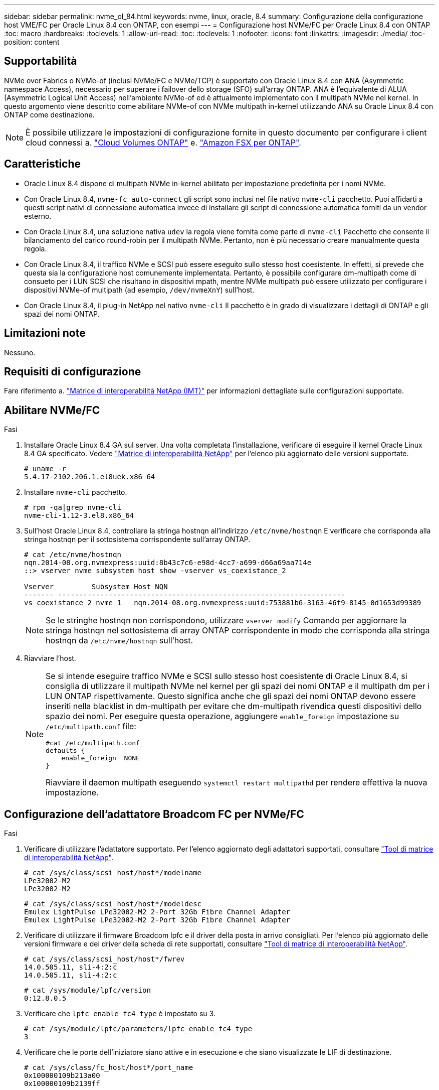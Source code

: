 ---
sidebar: sidebar 
permalink: nvme_ol_84.html 
keywords: nvme, linux, oracle, 8.4 
summary: Configurazione della configurazione host VME/FC per Oracle Linux 8.4 con ONTAP, con esempi 
---
= Configurazione host NVMe/FC per Oracle Linux 8.4 con ONTAP
:toc: macro
:hardbreaks:
:toclevels: 1
:allow-uri-read: 
:toc: 
:toclevels: 1
:nofooter: 
:icons: font
:linkattrs: 
:imagesdir: ./media/
:toc-position: content




== Supportabilità

NVMe over Fabrics o NVMe-of (inclusi NVMe/FC e NVMe/TCP) è supportato con Oracle Linux 8.4 con ANA (Asymmetric namespace Access), necessario per superare i failover dello storage (SFO) sull'array ONTAP. ANA è l'equivalente di ALUA (Asymmetric Logical Unit Access) nell'ambiente NVMe-of ed è attualmente implementato con il multipath NVMe nel kernel. In questo argomento viene descritto come abilitare NVMe-of con NVMe multipath in-kernel utilizzando ANA su Oracle Linux 8.4 con ONTAP come destinazione.


NOTE: È possibile utilizzare le impostazioni di configurazione fornite in questo documento per configurare i client cloud connessi a. link:https://docs.netapp.com/us-en/cloud-manager-cloud-volumes-ontap/index.html["Cloud Volumes ONTAP"^] e. link:https://docs.netapp.com/us-en/cloud-manager-fsx-ontap/index.html["Amazon FSX per ONTAP"^].



== Caratteristiche

* Oracle Linux 8.4 dispone di multipath NVMe in-kernel abilitato per impostazione predefinita per i nomi NVMe.
* Con Oracle Linux 8.4, `nvme-fc auto-connect` gli script sono inclusi nel file nativo `nvme-cli` pacchetto. Puoi affidarti a questi script nativi di connessione automatica invece di installare gli script di connessione automatica forniti da un vendor esterno.
* Con Oracle Linux 8.4, una soluzione nativa `udev` la regola viene fornita come parte di `nvme-cli` Pacchetto che consente il bilanciamento del carico round-robin per il multipath NVMe. Pertanto, non è più necessario creare manualmente questa regola.
* Con Oracle Linux 8.4, il traffico NVMe e SCSI può essere eseguito sullo stesso host coesistente. In effetti, si prevede che questa sia la configurazione host comunemente implementata. Pertanto, è possibile configurare dm-multipath come di consueto per i LUN SCSI che risultano in dispositivi mpath, mentre NVMe multipath può essere utilizzato per configurare i dispositivi NVMe-of multipath (ad esempio, `/dev/nvmeXnY`) sull'host.
* Con Oracle Linux 8.4, il plug-in NetApp nel nativo `nvme-cli` Il pacchetto è in grado di visualizzare i dettagli di ONTAP e gli spazi dei nomi ONTAP.




== Limitazioni note

Nessuno.



== Requisiti di configurazione

Fare riferimento a. link:https://mysupport.netapp.com/matrix/["Matrice di interoperabilità NetApp (IMT)"^] per informazioni dettagliate sulle configurazioni supportate.



== Abilitare NVMe/FC

.Fasi
. Installare Oracle Linux 8.4 GA sul server. Una volta completata l'installazione, verificare di eseguire il kernel Oracle Linux 8.4 GA specificato. Vedere link:https://mysupport.netapp.com/matrix/["Matrice di interoperabilità NetApp"^] per l'elenco più aggiornato delle versioni supportate.
+
[listing]
----
# uname -r
5.4.17-2102.206.1.el8uek.x86_64
----
. Installare `nvme-cli` pacchetto.
+
[listing]
----
# rpm -qa|grep nvme-cli
nvme-cli-1.12-3.el8.x86_64
----
. Sull'host Oracle Linux 8.4, controllare la stringa hostnqn all'indirizzo `/etc/nvme/hostnqn` E verificare che corrisponda alla stringa hostnqn per il sottosistema corrispondente sull'array ONTAP.
+
[listing]
----
# cat /etc/nvme/hostnqn
nqn.2014-08.org.nvmexpress:uuid:8b43c7c6-e98d-4cc7-a699-d66a69aa714e
::> vserver nvme subsystem host show -vserver vs_coexistance_2

Vserver         Subsystem Host NQN
------- --------------------------------------------------------------------
vs_coexistance_2 nvme_1   nqn.2014-08.org.nvmexpress:uuid:753881b6-3163-46f9-8145-0d1653d99389
----
+

NOTE: Se le stringhe hostnqn non corrispondono, utilizzare `vserver modify` Comando per aggiornare la stringa hostnqn nel sottosistema di array ONTAP corrispondente in modo che corrisponda alla stringa hostnqn da `/etc/nvme/hostnqn` sull'host.

. Riavviare l'host.
+
[NOTE]
====
Se si intende eseguire traffico NVMe e SCSI sullo stesso host coesistente di Oracle Linux 8.4, si consiglia di utilizzare il multipath NVMe nel kernel per gli spazi dei nomi ONTAP e il multipath dm per i LUN ONTAP rispettivamente. Questo significa anche che gli spazi dei nomi ONTAP devono essere inseriti nella blacklist in dm-multipath per evitare che dm-multipath rivendica questi dispositivi dello spazio dei nomi. Per eseguire questa operazione, aggiungere `enable_foreign` impostazione su `/etc/multipath.conf` file:

[listing]
----
#cat /etc/multipath.conf
defaults {
    enable_foreign  NONE
}
----
Riavviare il daemon multipath eseguendo `systemctl restart multipathd` per rendere effettiva la nuova impostazione.

====




== Configurazione dell'adattatore Broadcom FC per NVMe/FC

.Fasi
. Verificare di utilizzare l'adattatore supportato. Per l'elenco aggiornato degli adattatori supportati, consultare link:https://mysupport.netapp.com/matrix/["Tool di matrice di interoperabilità NetApp"^].
+
[listing]
----
# cat /sys/class/scsi_host/host*/modelname
LPe32002-M2
LPe32002-M2
----
+
[listing]
----
# cat /sys/class/scsi_host/host*/modeldesc
Emulex LightPulse LPe32002-M2 2-Port 32Gb Fibre Channel Adapter
Emulex LightPulse LPe32002-M2 2-Port 32Gb Fibre Channel Adapter
----
. Verificare di utilizzare il firmware Broadcom lpfc e il driver della posta in arrivo consigliati. Per l'elenco più aggiornato delle versioni firmware e dei driver della scheda di rete supportati, consultare link:https://mysupport.netapp.com/matrix/["Tool di matrice di interoperabilità NetApp"^].
+
[listing]
----
# cat /sys/class/scsi_host/host*/fwrev
14.0.505.11, sli-4:2:c
14.0.505.11, sli-4:2:c
----
+
[listing]
----
# cat /sys/module/lpfc/version
0:12.8.0.5
----
. Verificare che `lpfc_enable_fc4_type` è impostato su 3.
+
[listing]
----
# cat /sys/module/lpfc/parameters/lpfc_enable_fc4_type
3
----
. Verificare che le porte dell'iniziatore siano attive e in esecuzione e che siano visualizzate le LIF di destinazione.
+
[listing]
----
# cat /sys/class/fc_host/host*/port_name
0x100000109b213a00
0x100000109b2139ff

# cat /sys/class/fc_host/host*/port_state
Online
Online

# cat /sys/class/scsi_host/host*/nvme_info
NVME Initiator Enabled
XRI Dist lpfc1 Total 6144 IO 5894 ELS 250
NVME LPORT lpfc1 WWPN x100000109b213a00 WWNN x200000109b213a00 DID x031700     ONLINE
NVME RPORT WWPN x208cd039ea243510 WWNN x208bd039ea243510 DID x03180a TARGET DISCSRVC ONLINE
NVME RPORT WWPN x2090d039ea243510 WWNN x208bd039ea243510 DID x03140a TARGET DISCSRVC ONLINE

NVME Statistics
LS: Xmt 000000000e Cmpl 000000000e Abort 00000000
LS XMIT: Err 00000000 CMPL: xb 00000000 Err 00000000
Total FCP Cmpl 0000000000079efc Issue 0000000000079eeb OutIO ffffffffffffffef
abort 00000002 noxri 00000000 nondlp 00000000 qdepth 00000000 wqerr 00000000 err   00000000
FCP CMPL: xb 00000002 Err 00000004

NVME Initiator Enabled
XRI Dist lpfc0 Total 6144 IO 5894 ELS 250
NVME LPORT lpfc0 WWPN x100000109b2139ff WWNN x200000109b2139ff DID x031300 ONLINE
NVME RPORT WWPN x208ed039ea243510 WWNN x208bd039ea243510 DID x03230c TARGET DISCSRVC ONLINE
NVME RPORT WWPN x2092d039ea243510 WWNN x208bd039ea243510 DID x03120c TARGET DISCSRVC ONLINE

NVME Statistics
LS: Xmt 000000000e Cmpl 000000000e Abort 00000000
LS XMIT: Err 00000000 CMPL: xb 00000000 Err 00000000
Total FCP Cmpl 0000000000029ba0 Issue 0000000000029ba2 OutIO 0000000000000002
abort 00000002 noxri 00000000 nondlp 00000000 qdepth 00000000 wqerr 00000000 err 00000000
FCP CMPL: xb 00000002 Err 00000004

----




=== Abilitazione della dimensione i/o di 1 MB

Il `lpfc_sg_seg_cnt` Il parametro deve essere impostato su 256 per consentire all'host di emettere 1 MB di i/O.

.Fasi
. Impostare `lpfc_sg_seg_cnt` parametro a 256.
+
[listing]
----
# cat /etc/modprobe.d/lpfc.conf
options lpfc lpfc_sg_seg_cnt=256
----
. Eseguire un `dracut -f` e riavviare l'host.
. Verificare che `lpfc_sg_seg_cnt` è 256.
+
[listing]
----
# cat /sys/module/lpfc/parameters/lpfc_sg_seg_cnt
256
----




== Configurare l'adattatore FC Marvell/QLogic per NVMe/FC

.Fasi
. Verificare che siano in esecuzione le versioni del firmware e del driver dell'adattatore supportate. Il driver nativo qla2xxx della posta in arrivo incluso nel kernel OL 8.4 GA presenta le ultime correzioni upstream essenziali per il supporto di ONTAP.
+
[listing]
----
# cat /sys/class/fc_host/host*/symbolic_name
QLE2742 FW:v9.08.02 DVR:v10.02.00.103-k
QLE2742 FW:v9.08.02 DVR:v10.02.00.103-k
----
. Verificare che il `ql2xnvmeenable` Il parametro viene impostato per consentire all'adattatore Marvell di funzionare come iniziatore NVMe/FC.
+
[listing]
----
# cat /sys/module/qla2xxx/parameters/ql2xnvmeenable
1
----




== Configurare NVMe/TCP

NVMe/TCP non dispone della funzionalità di connessione automatica. Pertanto, se un percorso non viene eseguito e non viene ripristinato entro il periodo di timeout predefinito di 10 minuti, NVMe/TCP non può riconnettersi automaticamente. Per evitare un timeout, impostare il periodo di ripetizione degli eventi di failover su almeno 30 minuti.

.Fasi
. Verificare che la porta iniziatore sia in grado di recuperare i dati della pagina del registro di rilevamento attraverso le LIF NVMe/TCP supportate:
+
[listing]
----
# nvme discover -t tcp -w 192.168.1.8 -a 192.168.1.51
Discovery Log Number of Records 10, Generation counter 119
=====Discovery Log Entry 0======
trtype: tcp
adrfam: ipv4
subtype: nvme subsystem
treq: not specified
portid: 0
trsvcid: 4420
subnqn: nqn.1992-08.com.netapp:sn.56e362e9bb4f11ebbaded039ea165abc:subsystem.nvme_118_tcp_1
traddr: 192.168.2.56
sectype: none
=====Discovery Log Entry 1======
trtype: tcp
adrfam: ipv4
subtype: nvme subsystem
treq: not specified
portid: 1
trsvcid: 4420
subnqn: nqn.1992-08.com.netapp:sn.56e362e9bb4f11ebbaded039ea165abc:subsystem.nvme_118_tcp_1
traddr: 192.168.1.51
sectype: none
=====Discovery Log Entry 2======
trtype: tcp
adrfam: ipv4
subtype: nvme subsystem
treq: not specified
portid: 0
trsvcid: 4420
subnqn: nqn.1992-08.com.netapp:sn.56e362e9bb4f11ebbaded039ea165abc:subsystem.nvme_118_tcp_2
traddr: 192.168.2.56
sectype: none
...
----
. Allo stesso modo, verificare che altre combinazioni LIF iniziatore NVMe/TCP-destinazione siano in grado di recuperare correttamente i dati della pagina del registro di rilevamento. Esempio,
+
[listing]
----
# nvme discover -t tcp -w 192.168.1.8 -a 192.168.1.51
#nvme discover -t tcp -w 192.168.1.8 -a 192.168.1.52
# nvme discover -t tcp -w 192.168.2.9 -a 192.168.2.56
# nvme discover -t tcp -w 192.168.2.9 -a 192.168.2.57
----
. Eseguire ora `nvme connect-all` Comando tra tutti i LIF di destinazione degli iniziatori NVMe/TCP supportati nei nodi. Assicurarsi di fornire un più lungo `ctrl_loss_tmo` intervallo di tempo (30 minuti o più, che può essere impostato aggiungendo `-l 1800`) durante `connect-all` in questo modo, si protratterebbe per un periodo più lungo in caso di perdita di percorso. Esempio:
+
[listing]
----
# nvme connect-all -t tcp -w 192.168.1.8 -a 192.168.1.51 -l 1800
# nvme connect-all -t tcp -w 192.168.1.8 -a 192.168.1.52 -l 1800
# nvme connect-all -t tcp -w 192.168.2.9 -a 192.168.2.56 -l 1800
# nvme connect-all -t tcp -w 192.168.2.9 -a 192.168.2.57 -l 1800
----




== Validare NVMe/FC

.Fasi
. Verificare le seguenti impostazioni NVMe/FC sull'host Oracle Linux 8.4:
+
[listing]
----
# cat /sys/module/nvme_core/parameters/multipath
Y
----
+
[listing]
----
# cat /sys/class/nvme-subsystem/nvme-subsys*/model
NetApp ONTAP Controller
NetApp ONTAP Controller
----
+
[listing]
----
# cat /sys/class/nvme-subsystem/nvme-subsys*/iopolicy
round-robin
round-robin
----
. Verificare che gli spazi dei nomi siano stati creati e rilevati correttamente sull'host:
+
[listing]
----
# nvme list
Node                  SN              Model                                   Namespace
-----------------------------------------------------------------------------------------
/dev/nvme0n1     814vWBNRwf9HAAAAAAAB  NetApp ONTAP Controller                1
/dev/nvme0n2     814vWBNRwf9HAAAAAAAB  NetApp ONTAP Controller                2
/dev/nvme0n3     814vWBNRwf9HAAAAAAAB  NetApp ONTAP Controller                3

Usage      Format         FW Rev
------------------------------------------------------
85.90 GB / 85.90 GB     4 KiB + 0 B   FFFFFFFF
85.90 GB / 85.90 GB     4 KiB + 0 B   FFFFFFFF
85.90 GB / 85.90 GB     4 KiB + 0 B   FFFFFFFF
----
. Verificare che lo stato del controller di ciascun percorso sia attivo e che abbia lo stato ANA corretto.
+
[listing]
----
# nvme list-subsys /dev/nvme0n1
nvme-subsys0 - NQN=nqn.1992-08.com.netapp:sn.5f5f2c4aa73b11e9967e00a098df41bd:subsystem.nvme_ss_ol_1
\
+- nvme0 fc traddr=nn-0x203700a098dfdd91:pn-0x203800a098dfdd91 host_traddr=nn-0x200000109b1c1204:pn-0x100000109b1c1204 live non-optimized
+- nvme1 fc traddr=nn-0x203700a098dfdd91:pn-0x203900a098dfdd91 host_traddr=nn-0x200000109b1c1204:pn-0x100000109b1c1204 live non-optimized
+- nvme2 fc traddr=nn-0x203700a098dfdd91:pn-0x203a00a098dfdd91 host_traddr=nn-0x200000109b1c1205:pn-0x100000109b1c1205 live optimized
+- nvme3 fc traddr=nn-0x203700a098dfdd91:pn-0x203d00a098dfdd91 host_traddr=nn-0x200000109b1c1205:pn-0x100000109b1c1205 live optimized
----
. Verificare che il plug-in NetApp visualizzi i valori corretti per ogni dispositivo dello spazio dei nomi ONTAP.
+
[listing]
----

# nvme netapp ontapdevices -o column
Device                 Vserver          Namespace Path
----------------------- ------------------------------ ----------------------------------------------------------------------- --------- --
/dev/nvme0n1      vs_ol_nvme            /vol/ol_nvme_vol_1_1_0/ol_nvme_ns
/dev/nvme0n2      vs_ol_nvme            /vol/ol_nvme_vol_1_0_0/ol_nvme_ns
/dev/nvme0n3      vs_ol_nvme            /vol/ol_nvme_vol_1_1_1/ol_nvme_ns

NSID        UUID                                  Size
--------------------------------------------------------------
1          72b887b1-5fb6-47b8-be0b-33326e2542e2   85.90GB
2          04bf9f6e-9031-40ea-99c7-a1a61b2d7d08   85.90GB
3          264823b1-8e03-4155-80dd-e904237014a4   85.90GB
----
+
[listing]
----
# nvme netapp ontapdevices -o json
{
"ONTAPdevices" : [
    {
        "Device" : "/dev/nvme0n1",
        "Vserver" : "vs_ol_nvme",
        "Namespace_Path" : "/vol/ol_nvme_vol_1_1_0/ol_nvme_ns",
        "NSID" : 1,
        "UUID" : "72b887b1-5fb6-47b8-be0b-33326e2542e2",
        "Size" : "85.90GB",
        "LBA_Data_Size" : 4096,
        "Namespace_Size" : 20971520
    },
    {
        "Device" : "/dev/nvme0n2",
        "Vserver" : "vs_ol_nvme",
        "Namespace_Path" : "/vol/ol_nvme_vol_1_0_0/ol_nvme_ns",
        "NSID" : 2,
        "UUID" : "04bf9f6e-9031-40ea-99c7-a1a61b2d7d08",
        "Size" : "85.90GB",
        "LBA_Data_Size" : 4096,
        "Namespace_Size" : 20971520
      },
      {
         "Device" : "/dev/nvme0n3",
         "Vserver" : "vs_ol_nvme",
         "Namespace_Path" : "/vol/ol_nvme_vol_1_1_1/ol_nvme_ns",
         "NSID" : 3,
         "UUID" : "264823b1-8e03-4155-80dd-e904237014a4",
         "Size" : "85.90GB",
         "LBA_Data_Size" : 4096,
         "Namespace_Size" : 20971520
       },
  ]
}
----




== Problemi noti

[cols="10,30,30,10"]
|===
| ID bug NetApp | Titolo | Descrizione | ID Bugzilla 


| 1517321 | Gli host Oracle Linux 8.4 NVMe-of creano controller di rilevamento persistenti duplicati | Negli host Oracle Linux 8.4 NVMe over Fabrics (NVMe-of), è possibile utilizzare il comando "nvme Discover -p" per creare controller di rilevamento persistenti (PDC). Quando si utilizza questo comando, è necessario creare un solo PDC per ogni combinazione initiator-target. Tuttavia, se si esegue ONTAP 9.10.1 e Oracle Linux 8.4 con un host NVMe-of, viene creato un PDC duplicato ogni volta che viene eseguito "nvme Discover -p". Ciò comporta un utilizzo non necessario delle risorse sia sull'host che sulla destinazione. | https://bugzilla.oracle.com/bugzilla/show_bug.cgi?id=18118["18118"^] 
|===


== Risoluzione dei problemi

Prima di iniziare qualsiasi risoluzione dei problemi relativi a guasti NVMe/FC, assicurarsi di eseguire una configurazione conforme alle specifiche IMT, quindi procedere con i passaggi successivi per eseguire il debug di eventuali problemi relativi all'host.



=== LPFC verbose logging

.Fasi
. Impostare `lpfc_log_verbose` Impostazione del driver su uno dei seguenti valori per registrare gli eventi NVMe/FC.
+
[listing]
----
#define LOG_NVME 0x00100000 /* NVME general events. */
#define LOG_NVME_DISC 0x00200000 /* NVME Discovery/Connect events. */
#define LOG_NVME_ABTS 0x00400000 /* NVME ABTS events. */
#define LOG_NVME_IOERR 0x00800000 /* NVME IO Error events. */
----
. Dopo aver impostato i valori, eseguire `dracut-f` comandare e riavviare l'host.
. Verificare le impostazioni.
+
[listing]
----
# cat /etc/modprobe.d/lpfc.conf
options lpfc lpfc_log_verbose=0xf00083

# cat /sys/module/lpfc/parameters/lpfc_log_verbose
15728771
----




=== registrazione dettagliata di qla2xxx

Non esiste una registrazione qla2xxx specifica simile per NVMe/FC a quella per `lpfc` driver. Pertanto, è possibile impostare il livello di registrazione generale di qla2xxx seguendo questa procedura:

.Fasi
. Aggiungere il `ql2xextended_error_logging=0x1e400000` al corrispondente `modprobe qla2xxx conf` file.
. Ricreare il `initramfs` in esecuzione `dracut -f` e riavviare l'host.
. Dopo il riavvio, verificare che la registrazione dettagliata sia stata applicata come segue:
+
[listing]
----
# cat /etc/modprobe.d/qla2xxx.conf
options qla2xxx ql2xnvmeenable=1 ql2xextended_error_logging=0x1e400000
# cat /sys/module/qla2xxx/parameters/ql2xextended_error_logging
507510784
----




=== Errori e soluzioni nvme-cli comuni

Gli errori visualizzati da `nvme-cli` durante `nvme discover`, `nvme connect`, o. `nvme connect-all` le operazioni e le soluzioni alternative sono illustrate nella seguente tabella:

[cols="20, 20, 50"]
|===
| Errori visualizzati da `nvme-cli` | Causa probabile | Soluzione alternativa 


| `Failed to write to /dev/nvme-fabrics: Invalid argument` | Sintassi errata | Verificare di utilizzare la sintassi corretta per `nvme discover`, `nvme connect`, e. `nvme connect-all` comandi. 


| `Failed to write to /dev/nvme-fabrics: No such file or directory` | Questo può essere causato da diversi problemi, ad esempio, fornire argomenti errati ai comandi NVMe è una delle cause più comuni.  a| 
* Verificare di aver passato gli argomenti corretti (ad esempio, la stringa WWNN corretta, la stringa WWPN e molto altro) ai comandi.
* Se gli argomenti sono corretti, ma l'errore persiste, controllare se `/sys/class/scsi_host/host*/nvme_info` L'output del comando è corretto, l'iniziatore NVMe viene visualizzato come `Enabled`E le LIF di destinazione NVMe/FC sono visualizzate correttamente nelle sezioni Remote ports (Porte remote). Esempio:
+
[listing]
----

# cat /sys/class/scsi_host/host*/nvme_info
NVME Initiator Enabled
NVME LPORT lpfc0 WWPN x10000090fae0ec9d WWNN x20000090fae0ec9d DID x012000 ONLINE
NVME RPORT WWPN x200b00a098c80f09 WWNN x200a00a098c80f09 DID x010601 TARGET DISCSRVC ONLINE
NVME Statistics
LS: Xmt 0000000000000006 Cmpl 0000000000000006
FCP: Rd 0000000000000071 Wr 0000000000000005 IO 0000000000000031
Cmpl 00000000000000a6 Outstanding 0000000000000001
NVME Initiator Enabled
NVME LPORT lpfc1 WWPN x10000090fae0ec9e WWNN x20000090fae0ec9e DID x012400 ONLINE
NVME RPORT WWPN x200900a098c80f09 WWNN x200800a098c80f09 DID x010301 TARGET DISCSRVC ONLINE
NVME Statistics
LS: Xmt 0000000000000006 Cmpl 0000000000000006
FCP: Rd 0000000000000073 Wr 0000000000000005 IO 0000000000000031
Cmpl 00000000000000a8 Outstanding 0000000000000001
----
* Se i LIF di destinazione non sono visualizzati come sopra nella `nvme_info` output del comando, controllare `/var/log/messages` e. `dmesg` Output di comando per eventuali guasti NVMe/FC sospetti e segnalazione o correzione di conseguenza.




| `No discovery log entries to fetch`  a| 
Generalmente osservato quando `/etc/nvme/hostnqn` La stringa non è stata aggiunta al sottosistema corrispondente sull'array NetApp o non è corretta `hostnqn` la stringa è stata aggiunta al rispettivo sottosistema.
 a| 
Verificare che l'esatto `/etc/nvme/hostnqn` La stringa viene aggiunta al sottosistema corrispondente sull'array NetApp (verificare utilizzando `vserver nvme subsystem host show` comando).



| `Failed to write to /dev/nvme-fabrics: Operation already in progress`  a| 
Osservato quando le associazioni del controller o l'operazione specificata sono già state create o in fase di creazione. Ciò potrebbe avvenire nell'ambito degli script di connessione automatica installati in precedenza.
 a| 
Nessuno. Provare a eseguire `nvme discover` comando di nuovo dopo un po' di tempo. Per `nvme connect` e. `connect-all`, eseguire `nvme list` per verificare che i dispositivi dello spazio dei nomi siano già stati creati e visualizzati sull'host.

|===


=== Quando contattare il supporto tecnico

Se i problemi persistono, raccogliere i seguenti file e output dei comandi e contattare il supporto tecnico per ulteriori triage:

[listing]
----
cat /sys/class/scsi_host/host*/nvme_info
/var/log/messages
dmesg
nvme discover output as in:
nvme discover --transport=fc --traddr=nn-0x200a00a098c80f09:pn-0x200b00a098c80f09 --host-traddr=nn-0x20000090fae0ec9d:pn-0x10000090fae0ec9d
nvme list
nvme list-subsys /dev/nvmeXnY
----